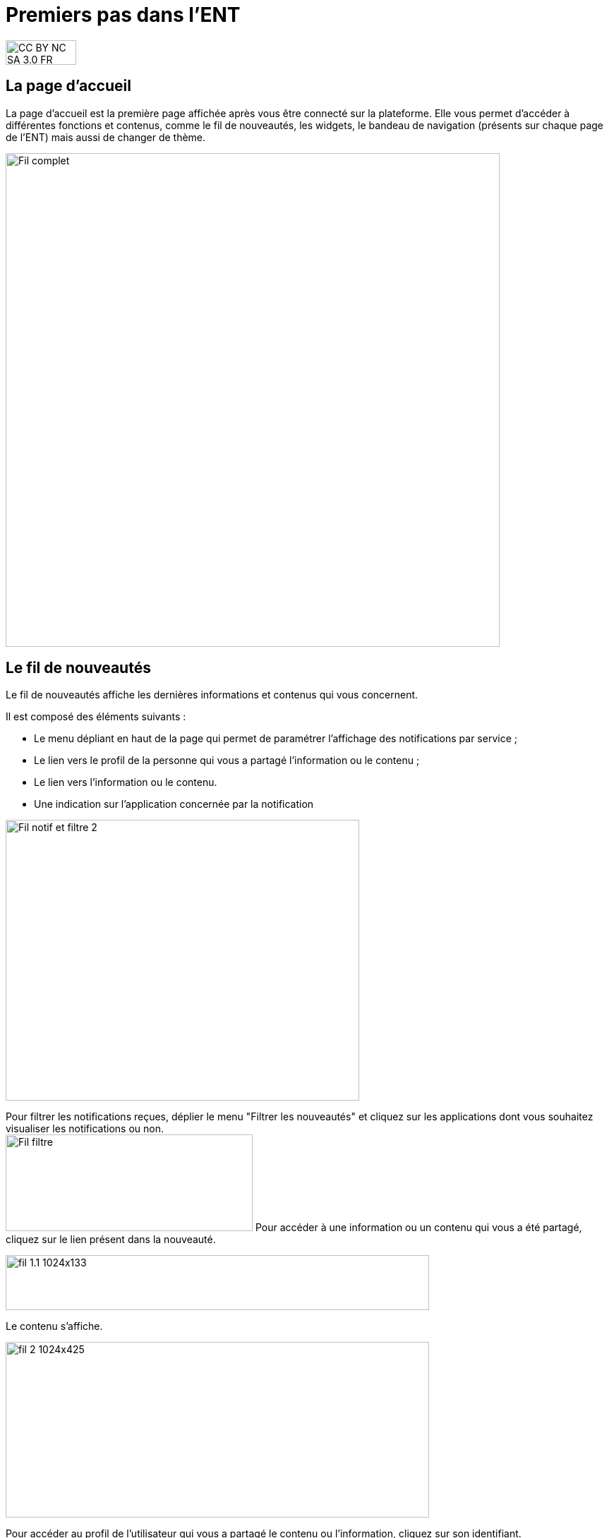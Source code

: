 [[premiers-pas-dans-lent]]
= Premiers pas dans l'ENT



image:../../wp-content/uploads/2015/03/CC-BY-NC-SA-3.0-FR-300x105.png[width=100,height=35]

[[presentation]]
== La page d'accueil

La page d’accueil est la première page affichée après vous être connecté
sur la plateforme. Elle vous permet d’accéder à différentes fonctions et
contenus, comme le fil de nouveautés, les widgets, le bandeau de
navigation (présents sur chaque page de l’ENT) mais aussi de changer de
thème.

image:../../wp-content/uploads/2016/12/Fil-complet.png[width=700]

[[cas-d-usage-1]]
== Le fil de nouveautés



Le fil de nouveautés affiche les dernières informations et contenus qui
vous concernent.

Il est composé des éléments suivants :

* Le menu dépliant en haut de la page qui permet de paramétrer
l’affichage des notifications par service ;
* Le lien vers le profil de la personne qui vous a partagé l’information
ou le contenu ;
* Le lien vers l’information ou le contenu.
* Une indication sur l'application concernée par la notification

image:../../wp-content/uploads/2016/12/Fil-notif-et-filtre-2.png[width=501,height=398]

Pour filtrer les notifications reçues, déplier le menu "Filtrer les
nouveautés" et cliquez sur les applications dont vous souhaitez
visualiser les notifications ou non. +
image:../../wp-content/uploads/2016/12/Fil-filtre.png[width=350,height=137]
Pour accéder à une information ou un contenu qui vous a été partagé,
cliquez sur le lien présent dans la nouveauté.

image:../../wp-content/uploads/2016/07/fil_1.1-1024x133.png[width=600,height=78]

Le contenu s’affiche.

image:../../wp-content/uploads/2016/07/fil_2-1024x425.png[width=600,height=249]

Pour accéder au profil de l’utilisateur qui vous a partagé le contenu ou
l’information, cliquez sur son identifiant.

image:../../wp-content/uploads/2016/07/fil_1.2-1024x133.png[width=600,height=78]

Le profil de l’utilisateur s’affiche.

image:../../wp-content/uploads/2016/07/fil_3-1024x454.png[width=600,height=266]

[[cas-d-usage-2]]
== Suppression et signalement des notifications



Sur le fil de nouveauté, vous avez la possibilité de ne plus voir la
notification reçue et/ou de signaler à l'administrateur de votre
établissement une notification inappropriée. Une flèche d'action
s'affiche sur la notification lors du survol de celle-ci. +
image:../../wp-content/uploads/2016/12/Fil-survol1.png[width=321,height=201]

Lorsque vous cliquez sur la flèche, les
actions concernant la notification sélectionnée s'affichent. +
Vous pouvez :

* Supprimer l'affichage de la notification de votre fil de nouveauté
* Signaler la notification comme inappropriée à votre référent ENT

image:../../wp-content/uploads/2016/12/Fil-action.png[width=414,height=89]

Vous avez également la possibilité de ne
pas diffuser une notification aux utilisateurs avec lesquels vous avez
des droits de communication ou vous avez partagé du contenu. +
Depuis votre espace "Mon compte", vous retrouverez toutes les
notifications que vous avez émises en cliquant sur l'onglet
"Historique" +
image:../../wp-content/uploads/2016/12/Fil-historique.png[width=602,height=220]

Comme précédemment, en survolant la
notification avec la souris, vous verrez apparaître une flèche sur la
droite de la notification. En cliquant sur cette flèche, une action
apparaît vous permettant de supprimer définitivement la notification de
l'ENT. +
image:../../wp-content/uploads/2016/12/Fil-historique-suppression.png[width=561,height=97]]

[[cas-d-usage-3]]
== Les widgets



Les widgets se situent à gauche du fil de nouveautés. Ils sont composés
des notes personnelles, du calendrier, des actualités, du flux RSS, du
dictaphone et des signets.

* Le widget *Notes* (pense-bêtes) permet à l'utilisateur de saisir des
notes personnelles conservées à chaque déconnexion/reconnexion

image:../../wp-content/uploads/2015/06/w1.png[width=308,height=180]

* Le widget *Calendrier* affiche le mois en cours et la date du jour

image:../../wp-content/uploads/2015/06/w2.png[width=304,height=169]

* Le widget *Actualités* affiche les 5 dernières actualités publiées
dans l’ENT

image:../../wp-content/uploads/2015/06/w3.png[width=339,height=204]

* Le widget *Flux RSS* permet d’afficher un flux d’informations issues
d’un site externe. L’utilisateur peut récupérer l’adresse du flux de 3
sites externes maximum.

image:../../wp-content/uploads/2015/06/w4.png[width=339,height=146]

* Le widget *Signets* permet de créer des liens redirigeant vers une
adresse internet choisie dans un nouvel onglet. L’utilisateur saisit le
nom du lien qui sera affiché, renseigne son adresse web et clique sur
« Enregistrer ».

image:../../wp-content/uploads/2015/06/w5.png[width=355,height=163]

* Le widget *Dictaphone* permet d’enregistrer des sons depuis le micro
de son ordinateur. Les sons seront enregistrés dans l’espace
documentaire de l’utilisateur.

image:../../wp-content/uploads/2015/06/w6.png[width=328,height=172]

* Le widget *Applications préférées* permet d'afficher les applications
favorites sur la page d'accueil de l'ENT.

image:../../wp-content/uploads/2016/07/Image11.png[width=328,height=110]

Vous pouvez changer l’ordre d’apparition des widgets sur la page
d’accueil de l’ENT en sélectionnant le widget puis en le déplaçant sur
la page.

[[cas-d-usage-4]]
== Le bandeau de navigation



Le bandeau de navigation situé en haut de la page permet d’accéder à
différents services, quelle que soit l’appli dans laquelle vous
naviguez.

image:../../wp-content/uploads/2016/06/Bandeau.png[width=371,height=47]

Les différents services disponibles sont les suivants :

* L’accès à votre
compte image:../../wp-content/uploads/2016/06/tete.png[width=40,height=36]
* Le bouton de retour à la page
d’accueil image:../../wp-content/uploads/2015/06/a14.png[width=40]
* Le bouton d’accès aux
applis image:../../wp-content/uploads/2015/06/a15.png[width=40]
* Le bouton d’accès à l'appli
Communautés image:../../wp-content/uploads/2015/06/c14.png[width=40]
* Le bouton de recherche sur
l'ENT image:../../wp-content/uploads/2016/06/Loupe.png[width=40]
* Le bouton de notification de nouveaux messages reçus dans l’ENT et
d'accès à la messagerie image:../../wp-content/uploads/2015/06/m114.png[width=40]
* Le bouton de déconnexion du
portail image:../../wp-content/uploads/2015/06/d12.png[width=40]

[[cas-d-usage-5]]
== L’éditeur de texte



L’éditeur de texte permet de rédiger des contenus et de les mettre en
forme : type de police, taille de l'écriture, couleur de texte, etc.

L’éditeur permet également d’intégrer différents types de contenus :

1.  Une image
2.  Un fichier audio
3.  Une vidéo
4.  Une formule Latex
5.  Un lien

image:../../wp-content/uploads/2016/04/Image5-1024x387.png[width=500]

L'éditeur permet désormais d'ajouter plus simplement des pièces jointes
dans un contenu.

image:../../wp-content/uploads/2016/04/Image61.png[width=500]

Lorsque l'on clique sur l'icône d'ajout de pièces jointes, on peut
choisir un document de sa bibliothèque multimédia (1) ou charger un
document depuis son poste (2).

image:../../wp-content/uploads/2016/04/Image7.png[width=400,height=320]

La ou les pièces jointes sélectionnées apparaissent dans la zone
d'édition dans un cadre dédié.

image:../../wp-content/uploads/2016/04/Image8.png[width=600,height=234]

Pour modifier les pièces jointes, faire un clic droit dans la zone
grisée et cliquer sur "Modifier les fichiers" (3).

image:../../wp-content/uploads/2016/04/Image9.png[width=314,height=171]


[[cas-d-usage-6]]
== L'éditeur d'images

L’éditeur d'images permet de modifier une image en cours d'import ou déjà importée. Vous pouvez y accéder directement en cliquant sur une image depuis l'éditeur :

image:/assets/Editeur depuis éditeur.png[]

Depuis la fenêtre d'import d'images : 

image:/assets/Editeur depuis import.png[]

Ou encore depuis l'espace documentaire :

image:/assets/Editeur depuis espace doc.png[]

L’éditeur d'images permet de :

1.  Pivoter une image
2.  Redimensionner une image
3.  Flouter une image
4.  Rogner une image
5.  Changer le titre d'une image, d'ajouter un texte alternatif pour les non-voyants ou y ajouter une légende

image:/assets/Editeur actions.png[]

[[cas-d-usage-7]]
== La gestion des paramètres

La gestion des paramètres vous permet de modifier votre thème
d’apparence mais également de choisir l’affichage de ses widgets.

Pour y accéder, cliquez sur le bouton à droite de votre fil de
nouveautés.

L’onglet de gestion de vos paramètres apparaît.

image:../../wp-content/uploads/2015/06/f11.png[width=600,height=222]

image:../../wp-content/uploads/2016/01/Gestion-Widgets.png[width=200,height=274] +
Pour changer l’apparence de votre thème, cliquez sur celui de votre
choix.

image:../../wp-content/uploads/2016/01/Gestion-Widgets2.png[width=200,height=274]

L’apparence de votre thème est modifiée.

Pour décider d’afficher seulement certains widgets, désélectionnez ceux
que vous ne souhaitez pas voir apparaître sur votre page d’accueil.

Ils seront grisés dans la gestion de vos paramètres.

image:../../wp-content/uploads/2016/01/Gestion-Widgets3.png[width=200,height=274]

[[cas-d-usage-8]]
== Notifications externes



L'ENT est désormais doté d'un système de notification par mail qui
permet aux utilisateurs de recevoir sur leur adresse personnelle des
mails contenant les nouveautés de l'ENT qui les concernent. +
Chaque utilisateur peut modifier les notifications qu'il souhaite
recevoir et la fréquence de chacune d'elles (immédiate, quotidienne,
hebdomadaire). +
Pour accéder à ce paramétrage, aller dans Mon compte (1) et cliquer sur
le bouton "Gérer mes notifications externes" (2).

image:../../wp-content/uploads/2016/04/Image1.png[width=600,height=251]

La page de paramétrage des notifications externes permet de modifier
l'adresse de réception des mails (3) et de choisir la fréquence d'envoi
de chaque notification (immédiat, quotidien, hebdomadaire, jamais)
(4). +
Le détail des notifications disponibles par service est accessible en
cliquant sur le nom du service dans la ligne correspondante (5).

image:../../wp-content/uploads/2016/04/Image2.png[width=600,height=339]

Lorsque les modifications sont terminées, cliquer sur "Enregistrer" en
bas du tableau (6).

image:../../wp-content/uploads/2016/04/Image31.png[width=600,height=81]

Une fois la notification reçue dans sa boîte mail personnelle,
l'utilisateur peut cliquer sur le lien correspondant afin d'accéder au
contenu. S'il n'est pas connecté à l'ENT, il devra saisir son
identifiant et son mot de passe pour accéder à l'objet de la
notification.

image:../../wp-content/uploads/2016/08/notiff.png[width=590,height=345]

[[cas-d-usage-9]]
== Le moteur de recherche



Le service Moteur de recherche a pour objectif de permettre à chaque
utilisateur identifié d’effectuer une recherche par mots-clés parmi les
ressources de certaines catégories qui lui sont accessibles.

Les ressources sont recherchées dans les catégories suivantes :

* Aide et support
* Réservation de ressources
* Espace documentaire
* Agenda
* Mur collaboratif
* Wiki
* Frise chronologique
* Pad
* Actualité
* Carte mentale
* Forum
* Poste-Fichiers
* Sondage

Seules les ressources pour lesquelles l’utilisateur a un droit d’accès
sont affichées dans le moteur de recherche.

image:../../wp-content/uploads/2016/06/Acces0011.png[width=302,height=92]

Vous pouvez accéder à la page de recherche en cliquant sur l’icône de
recherche (1) de la barre de menu principale de l’ENT.

Sinon, vous pouvez saisir des mots-clés dans la zone de saisie (2) et
validez votre recherche en appuyant sur la touche « Entrée » ou en
cliquant sur le bouton « GO ».

[[cas-d-usage-10]]
== Message Flash



Des messages d'informations à destinations de tous les utilisateurs de
l'ENT s'affichent dans le fil de nouveautés via un bandeau coloré (1).

image:../../wp-content/uploads/2016/11/Image12-1024x556.png[width=600,height=326]

Après avoir pris connaissance du message, vous avez la possibilité de le
supprimer en cliquant sur la croix à droite de celui-ci (2).

[[cas-d-usage-11]]
== Partage et favoris de partage

Vous retrouvez la fenêtre de partage dans la majeure partie des applications. Cette fenêtre vous permet de partager un contenu que vous avez crée ou sur lequel vous avez des droits. Le bouton "Partager" est accessible en règle générale dans le toaster qui apparaît en bas de votre écran. Sélectionnez le contenu en question (1) puis cliquez sur "Partager" (2).

image:/assets/partager.png[]

Vous accédez à la fenêtre de partage dans laquelle vous allez pouvoir rechercher des utilisateurs. Renseignez les premières lettres de la personne, ou du groupe que vous recherchez (1). Dans la liste qui vous est proposée, sélectionnez le ou les utilisateurs recherchés (2). Si l'utilisateur ou le groupe n'apparaît pas, cliquez sur "Voir la suite" pour dérouler la liste de propositions (3).

image:/assets/recherche.png[]

Vous avez la possibilité d'enregistrer une liste d'utilisateurs ou de groupes comme favori de partage. Une fois vos destinataires sélectionnés, cliquez sur "Enregistrer comme favori de partage" (1). 
image:/assets/favori1.png[]

Il vous suffit ensuite d'inscrire le nom que vous souhaitez donner au favori (1) et cliquer sur OK (2).
image:/assets/favori2.png[]

Vous retrouverez ensuite ce favori de partage dans votre barre de recherche, au nom que vous avez enregistré. Vous pourrez ainsi partager plus facilement à un groupe de destinataires avec lequel vous avez l'habitude d'échanger régulièrement des contenus. Après avoir sélectionné votre favori de partage, il vous sera toujours possible de consulter la liste des membres du favori directement dans la fenêtre de partage. Cliquez sur la petite encoche à côté du nom de votre favori (1). Consultez les personnes ou les groupes rattachés à votre liste (2).

image:/assets/consultation-favori.png[]

Afin que vous partage soit pris en compte, n'oubliez pas de cliquer sur le bouton "Partager".
